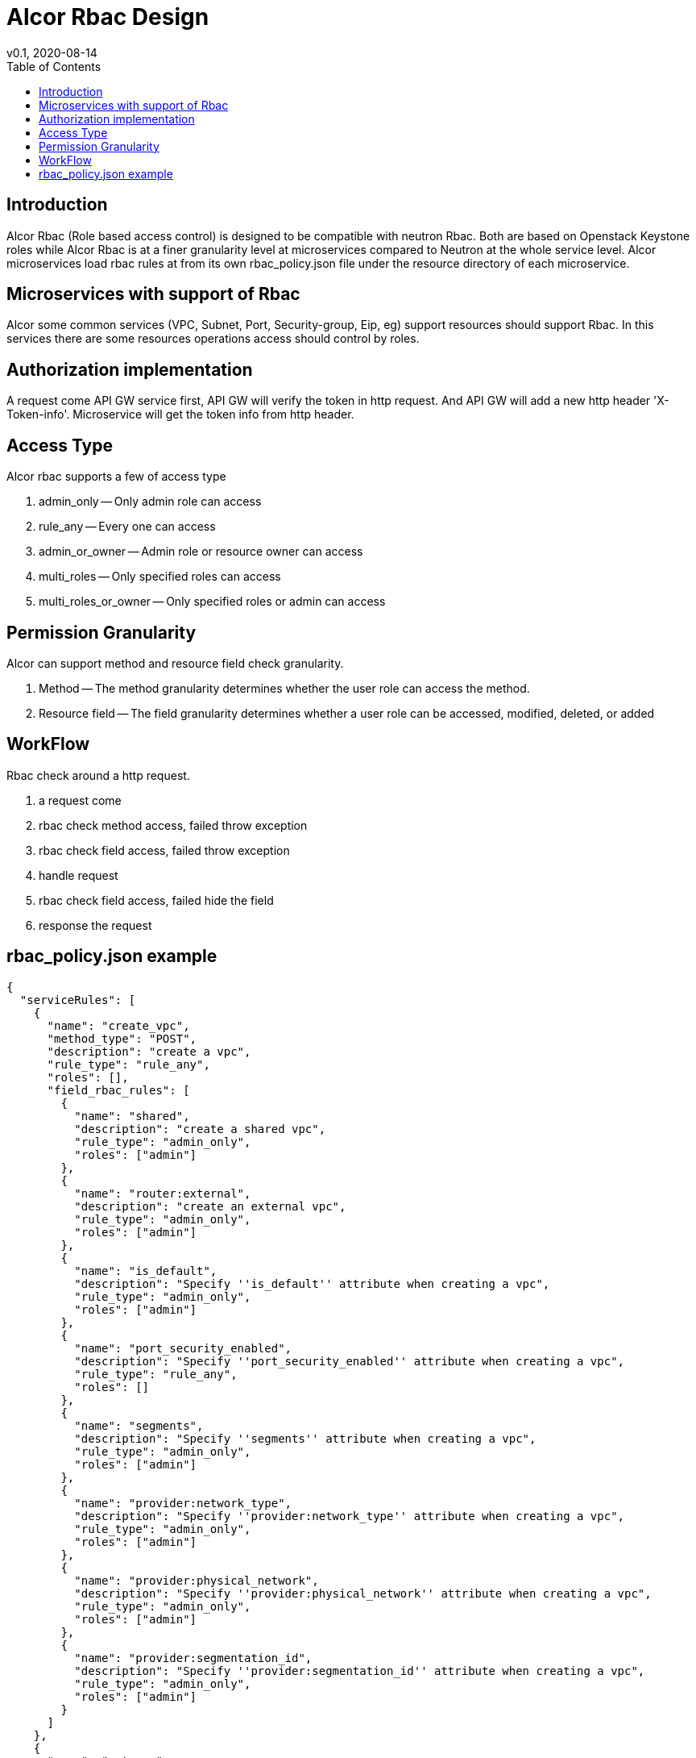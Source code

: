= Alcor Rbac Design
v0.1, 2020-08-14
:toc: right
:imagesdir: ../../images

== Introduction
Alcor Rbac (Role based access control) is designed to be compatible with neutron Rbac. Both are based on Openstack Keystone
 roles while Alcor Rbac is at a finer granularity level at microservices compared to Neutron at the whole service level.
Alcor microservices load rbac rules at from its own rbac_policy.json file under the resource directory of each microservice.

== Microservices with support of Rbac
Alcor some common services (VPC, Subnet, Port, Security-group, Eip, eg) support resources should support Rbac. In this services
there are some resources operations access should control by roles.

== Authorization implementation
A request come API GW service first, API GW will verify the token in http request. And API GW will add a new http header
'X-Token-info'. Microservice will get the token info from http header.

== Access Type
Alcor rbac supports a few of access type

. admin_only -- Only admin role can access
. rule_any -- Every one can access
. admin_or_owner -- Admin role or resource owner can access
. multi_roles -- Only specified roles can access
. multi_roles_or_owner -- Only specified roles or admin can access

== Permission Granularity
Alcor can support method and resource field check granularity.

. Method -- The method granularity determines whether the user role can access the method.
. Resource field -- The field granularity determines whether a user role can be accessed, modified, deleted, or added

== WorkFlow
Rbac check around a http request.

. a request come
. rbac check method access, failed throw exception
. rbac check field access, failed throw exception
. handle request
. rbac check field access, failed hide the field
. response the request

== rbac_policy.json example
....
{
  "serviceRules": [
    {
      "name": "create_vpc",
      "method_type": "POST",
      "description": "create a vpc",
      "rule_type": "rule_any",
      "roles": [],
      "field_rbac_rules": [
        {
          "name": "shared",
          "description": "create a shared vpc",
          "rule_type": "admin_only",
          "roles": ["admin"]
        },
        {
          "name": "router:external",
          "description": "create an external vpc",
          "rule_type": "admin_only",
          "roles": ["admin"]
        },
        {
          "name": "is_default",
          "description": "Specify ''is_default'' attribute when creating a vpc",
          "rule_type": "admin_only",
          "roles": ["admin"]
        },
        {
          "name": "port_security_enabled",
          "description": "Specify ''port_security_enabled'' attribute when creating a vpc",
          "rule_type": "rule_any",
          "roles": []
        },
        {
          "name": "segments",
          "description": "Specify ''segments'' attribute when creating a vpc",
          "rule_type": "admin_only",
          "roles": ["admin"]
        },
        {
          "name": "provider:network_type",
          "description": "Specify ''provider:network_type'' attribute when creating a vpc",
          "rule_type": "admin_only",
          "roles": ["admin"]
        },
        {
          "name": "provider:physical_network",
          "description": "Specify ''provider:physical_network'' attribute when creating a vpc",
          "rule_type": "admin_only",
          "roles": ["admin"]
        },
        {
          "name": "provider:segmentation_id",
          "description": "Specify ''provider:segmentation_id'' attribute when creating a vpc",
          "rule_type": "admin_only",
          "roles": ["admin"]
        }
      ]
    },
    {
      "name": "get_vpc",
      "method_type": "GET",
      "description": "Get or list vpc",
      "rule_type": "admin_or_owner",
      "roles": ["admin"],
      "field_rbac_rules": [
        {
          "name": "router:external",
          "description": "Get ''router:external'' attribute of a vpc",
          "rule_type": "rule_any",
          "roles": []
        },
        {
          "name": "segments",
          "description": "Get ''segments'' attribute of a vpc",
          "rule_type": "admin_only",
          "roles": ["admin"]
        },
        {
          "name": "provider:network_type",
          "description": "Get ''provider:network_type'' attribute of a vpc",
          "rule_type": "admin_only",
          "roles": ["admin"]
        },
        {
          "name": "provider:physical_network",
          "description": "Get ''provider:physical_network'' attribute of a vpc",
          "rule_type": "admin_only",
          "roles": ["admin"]
        },
        {
          "name": "provider:segmentation_id",
          "description": "Get ''provider:segmentation_id'' attribute of a vpc",
          "rule_type": "admin_only",
          "roles": ["admin"]
        }
      ]
    },
    {
      "name": "update_vpc",
      "method_type": "PUT",
      "description": "Update a vpc",
      "rule_type": "admin_or_owner",
      "roles": ["admin"],
      "field_rbac_rules": [
        {
          "name": "shared",
          "description": "Update ''shared'' attribute of a vpc",
          "rule_type": "admin_only",
          "roles": ["admin"]
        },
        {
          "name": "is_default",
          "description": "Update ''is_default'' attribute of a vpc",
          "rule_type": "admin_only",
          "roles": ["admin"]
        },
        {
          "name": "router:external",
          "description": "Update ''router:external'' attribute of a vpc",
          "rule_type": "rule_any",
          "roles": []
        },
        {
          "name": "segments",
          "description": "Update ''segments'' attribute of a vpc",
          "rule_type": "admin_only",
          "roles": ["admin"]
        },
        {
          "name": "provider:network_type",
          "description": "Update ''provider:network_type'' attribute of a vpc",
          "rule_type": "admin_only",
          "roles": ["admin"]
        },
        {
          "name": "provider:physical_network",
          "description": "Update ''provider:physical_network'' attribute of a vpc",
          "rule_type": "admin_only",
          "roles": ["admin"]
        },
        {
          "name": "provider:segmentation_id",
          "description": "Update ''provider:segmentation_id'' attribute of a vpc",
          "rule_type": "admin_only",
          "roles": ["admin"]
        },
        {
          "name": "port_security_enabled",
          "description": "Update ''port_security_enabled'' attribute of a vpc",
          "rule_type": "admin_or_owner",
          "roles": ["admin"]
        }
      ]
    },
    {
      "name": "delete_vpc",
      "method_type": "DELETE",
      "description": "Delete a vpc",
      "rule_type": "admin_or_owner",
      "roles": ["admin"]
    }
  ]
}
....